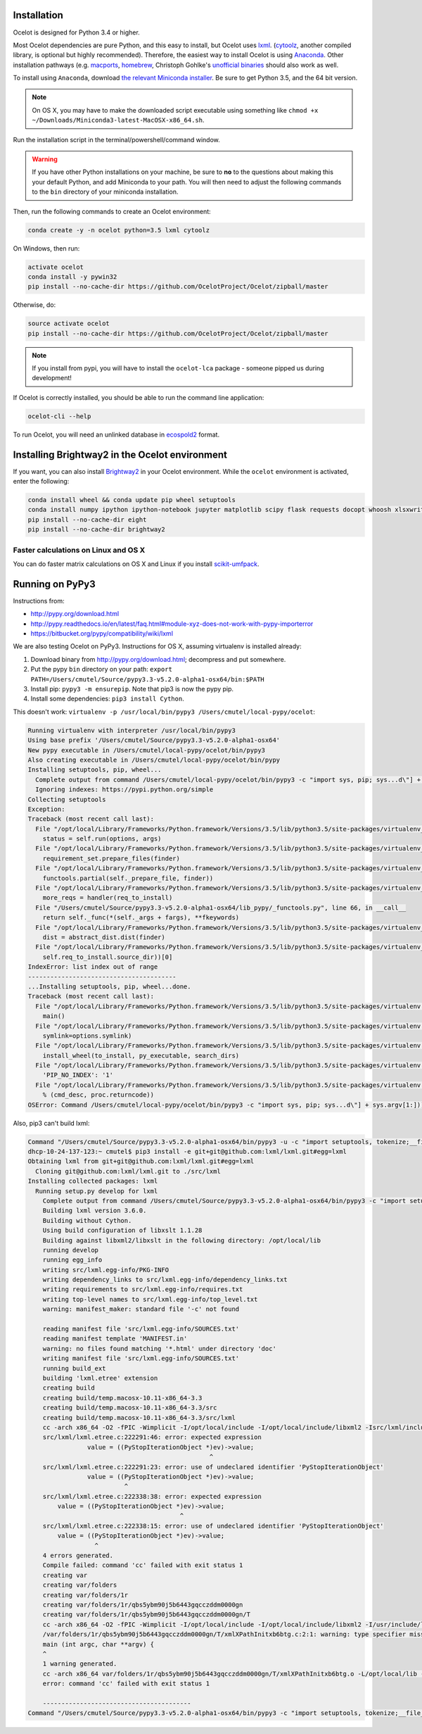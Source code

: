 Installation
------------

Ocelot is designed for Python 3.4 or higher.

Most Ocelot dependencies are pure Python, and this easy to install, but Ocelot uses `lxml <http://lxml.de/>`__. (`cytoolz <https://pypi.python.org/pypi/cytoolz>`__, another compiled library, is optional but highly recommended). Therefore, the easiest way to install Ocelot is using `Anaconda <https://www.continuum.io/downloads>`__. Other installation pathways (e.g. `macports <https://www.macports.org/>`__, `homebrew <http://brew.sh/>`__, Christoph Gohlke's `unofficial binaries <http://www.lfd.uci.edu/~gohlke/pythonlibs/>`__ should also work as well.

To install using ``Anaconda``, download `the relevant Miniconda installer <http://conda.pydata.org/miniconda.html>`__. Be sure to get Python 3.5, and the 64 bit version.

.. note:: On OS X, you may have to make the downloaded script executable using something like ``chmod +x ~/Downloads/Miniconda3-latest-MacOSX-x86_64.sh``.

Run the installation script in the terminal/powershell/command window.

.. warning:: If you have other Python installations on your machine, be sure to **no** to the questions about making this your default Python, and add Miniconda to your path. You will then need to adjust the following commands to the ``bin`` directory of your miniconda installation.

Then, run the following commands to create an Ocelot environment:

.. code-block:: bash

    conda create -y -n ocelot python=3.5 lxml cytoolz

On Windows, then run:

.. code-block:: bash

    activate ocelot
    conda install -y pywin32
    pip install --no-cache-dir https://github.com/OcelotProject/Ocelot/zipball/master

Otherwise, do:

.. code-block:: bash

    source activate ocelot
    pip install --no-cache-dir https://github.com/OcelotProject/Ocelot/zipball/master

.. note:: If you install from pypi, you will have to install the ``ocelot-lca`` package - someone pipped us during development!

If Ocelot is correctly installed, you should be able to run the command line application:

.. code-block:: bash

    ocelot-cli --help

To run Ocelot, you will need an unlinked database in `ecospold2 <http://www.ecoinvent.org/data-provider/data-provider-toolkit/ecospold2/ecospold2.html>`__ format.

Installing Brightway2 in the Ocelot environment
-----------------------------------------------

If you want, you can also install `Brightway2 <https://brightwaylca.org/>`__ in your Ocelot environment. While the ``ocelot`` environment is activated, enter the following:

.. code-block:: bash

    conda install wheel && conda update pip wheel setuptools
    conda install numpy ipython ipython-notebook jupyter matplotlib scipy flask requests docopt whoosh xlsxwriter xlrd unidecode appdirs future psutil unicodecsv wrapt
    pip install --no-cache-dir eight
    pip install --no-cache-dir brightway2

Faster calculations on Linux and OS X
`````````````````````````````````````

You can do faster matrix calculations on OS X and Linux if you install `scikit-umfpack <https://github.com/scikit-umfpack/scikit-umfpack>`__.

Running on PyPy3
----------------

Instructions from:

* http://pypy.org/download.html
* http://pypy.readthedocs.io/en/latest/faq.html#module-xyz-does-not-work-with-pypy-importerror
* https://bitbucket.org/pypy/compatibility/wiki/lxml

We are also testing Ocelot on PyPy3. Instructions for OS X, assuming virtualenv is installed already:

#. Download binary from http://pypy.org/download.html; decompress and put somewhere.
#. Put the pypy ``bin`` directory on your path: ``export PATH=/Users/cmutel/Source/pypy3.3-v5.2.0-alpha1-osx64/bin:$PATH``
#. Install pip: ``pypy3 -m ensurepip``. Note that pip3 is now the pypy pip.
#. Install some dependencies: ``pip3 install Cython``.

This doesn't work: ``virtualenv -p /usr/local/bin/pypy3 /Users/cmutel/local-pypy/ocelot``:

.. code-block:: bash

    Running virtualenv with interpreter /usr/local/bin/pypy3
    Using base prefix '/Users/cmutel/Source/pypy3.3-v5.2.0-alpha1-osx64'
    New pypy executable in /Users/cmutel/local-pypy/ocelot/bin/pypy3
    Also creating executable in /Users/cmutel/local-pypy/ocelot/bin/pypy
    Installing setuptools, pip, wheel...
      Complete output from command /Users/cmutel/local-pypy/ocelot/bin/pypy3 -c "import sys, pip; sys...d\"] + sys.argv[1:]))" setuptools pip wheel:
      Ignoring indexes: https://pypi.python.org/simple
    Collecting setuptools
    Exception:
    Traceback (most recent call last):
      File "/opt/local/Library/Frameworks/Python.framework/Versions/3.5/lib/python3.5/site-packages/virtualenv_support/pip-7.1.2-py2.py3-none-any.whl/pip/basecommand.py", line 211, in main
        status = self.run(options, args)
      File "/opt/local/Library/Frameworks/Python.framework/Versions/3.5/lib/python3.5/site-packages/virtualenv_support/pip-7.1.2-py2.py3-none-any.whl/pip/commands/install.py", line 294, in run
        requirement_set.prepare_files(finder)
      File "/opt/local/Library/Frameworks/Python.framework/Versions/3.5/lib/python3.5/site-packages/virtualenv_support/pip-7.1.2-py2.py3-none-any.whl/pip/req/req_set.py", line 334, in prepare_files
        functools.partial(self._prepare_file, finder))
      File "/opt/local/Library/Frameworks/Python.framework/Versions/3.5/lib/python3.5/site-packages/virtualenv_support/pip-7.1.2-py2.py3-none-any.whl/pip/req/req_set.py", line 321, in _walk_req_to_install
        more_reqs = handler(req_to_install)
      File "/Users/cmutel/Source/pypy3.3-v5.2.0-alpha1-osx64/lib_pypy/_functools.py", line 66, in __call__
        return self._func(*(self._args + fargs), **fkeywords)
      File "/opt/local/Library/Frameworks/Python.framework/Versions/3.5/lib/python3.5/site-packages/virtualenv_support/pip-7.1.2-py2.py3-none-any.whl/pip/req/req_set.py", line 535, in _prepare_file
        dist = abstract_dist.dist(finder)
      File "/opt/local/Library/Frameworks/Python.framework/Versions/3.5/lib/python3.5/site-packages/virtualenv_support/pip-7.1.2-py2.py3-none-any.whl/pip/req/req_set.py", line 104, in dist
        self.req_to_install.source_dir))[0]
    IndexError: list index out of range
    ----------------------------------------
    ...Installing setuptools, pip, wheel...done.
    Traceback (most recent call last):
      File "/opt/local/Library/Frameworks/Python.framework/Versions/3.5/lib/python3.5/site-packages/virtualenv.py", line 2363, in <module>
        main()
      File "/opt/local/Library/Frameworks/Python.framework/Versions/3.5/lib/python3.5/site-packages/virtualenv.py", line 832, in main
        symlink=options.symlink)
      File "/opt/local/Library/Frameworks/Python.framework/Versions/3.5/lib/python3.5/site-packages/virtualenv.py", line 1004, in create_environment
        install_wheel(to_install, py_executable, search_dirs)
      File "/opt/local/Library/Frameworks/Python.framework/Versions/3.5/lib/python3.5/site-packages/virtualenv.py", line 969, in install_wheel
        'PIP_NO_INDEX': '1'
      File "/opt/local/Library/Frameworks/Python.framework/Versions/3.5/lib/python3.5/site-packages/virtualenv.py", line 910, in call_subprocess
        % (cmd_desc, proc.returncode))
    OSError: Command /Users/cmutel/local-pypy/ocelot/bin/pypy3 -c "import sys, pip; sys...d\"] + sys.argv[1:]))" setuptools pip wheel failed with error

Also, pip3 can't build lxml:

.. code-block:: bash

    Command "/Users/cmutel/Source/pypy3.3-v5.2.0-alpha1-osx64/bin/pypy3 -u -c "import setuptools, tokenize;__file__='/private/var/folders/1r/qbs5ybm90j5b6443gqcczddm0000gn/T/pip-build-tifstl/lxml/setup.py';exec(compile(getattr(tokenize, 'open', open)(__file__).read().replace('\r\n', '\n'), __file__, 'exec'))" install --record /var/folders/1r/qbs5ybm90j5b6443gqcczddm0000gn/T/pip-6wl27e-record/install-record.txt --single-version-externally-managed --compile" failed with error code 1 in /private/var/folders/1r/qbs5ybm90j5b6443gqcczddm0000gn/T/pip-build-tifstl/lxml/
    dhcp-10-24-137-123:~ cmutel$ pip3 install -e git+git@github.com:lxml/lxml.git#egg=lxml
    Obtaining lxml from git+git@github.com:lxml/lxml.git#egg=lxml
      Cloning git@github.com:lxml/lxml.git to ./src/lxml
    Installing collected packages: lxml
      Running setup.py develop for lxml
        Complete output from command /Users/cmutel/Source/pypy3.3-v5.2.0-alpha1-osx64/bin/pypy3 -c "import setuptools, tokenize;__file__='/Users/cmutel/src/lxml/setup.py';exec(compile(getattr(tokenize, 'open', open)(__file__).read().replace('\r\n', '\n'), __file__, 'exec'))" develop --no-deps:
        Building lxml version 3.6.0.
        Building without Cython.
        Using build configuration of libxslt 1.1.28
        Building against libxml2/libxslt in the following directory: /opt/local/lib
        running develop
        running egg_info
        writing src/lxml.egg-info/PKG-INFO
        writing dependency_links to src/lxml.egg-info/dependency_links.txt
        writing requirements to src/lxml.egg-info/requires.txt
        writing top-level names to src/lxml.egg-info/top_level.txt
        warning: manifest_maker: standard file '-c' not found

        reading manifest file 'src/lxml.egg-info/SOURCES.txt'
        reading manifest template 'MANIFEST.in'
        warning: no files found matching '*.html' under directory 'doc'
        writing manifest file 'src/lxml.egg-info/SOURCES.txt'
        running build_ext
        building 'lxml.etree' extension
        creating build
        creating build/temp.macosx-10.11-x86_64-3.3
        creating build/temp.macosx-10.11-x86_64-3.3/src
        creating build/temp.macosx-10.11-x86_64-3.3/src/lxml
        cc -arch x86_64 -O2 -fPIC -Wimplicit -I/opt/local/include -I/opt/local/include/libxml2 -Isrc/lxml/includes -I/Users/cmutel/Source/pypy3.3-v5.2.0-alpha1-osx64/include -c src/lxml/lxml.etree.c -o build/temp.macosx-10.11-x86_64-3.3/src/lxml/lxml.etree.o -w -flat_namespace
        src/lxml/lxml.etree.c:222291:46: error: expected expression
                    value = ((PyStopIterationObject *)ev)->value;
                                                     ^
        src/lxml/lxml.etree.c:222291:23: error: use of undeclared identifier 'PyStopIterationObject'
                    value = ((PyStopIterationObject *)ev)->value;
                              ^
        src/lxml/lxml.etree.c:222338:38: error: expected expression
            value = ((PyStopIterationObject *)ev)->value;
                                             ^
        src/lxml/lxml.etree.c:222338:15: error: use of undeclared identifier 'PyStopIterationObject'
            value = ((PyStopIterationObject *)ev)->value;
                      ^
        4 errors generated.
        Compile failed: command 'cc' failed with exit status 1
        creating var
        creating var/folders
        creating var/folders/1r
        creating var/folders/1r/qbs5ybm90j5b6443gqcczddm0000gn
        creating var/folders/1r/qbs5ybm90j5b6443gqcczddm0000gn/T
        cc -arch x86_64 -O2 -fPIC -Wimplicit -I/opt/local/include -I/opt/local/include/libxml2 -I/usr/include/libxml2 -c /var/folders/1r/qbs5ybm90j5b6443gqcczddm0000gn/T/xmlXPathInitxb6btg.c -o var/folders/1r/qbs5ybm90j5b6443gqcczddm0000gn/T/xmlXPathInitxb6btg.o
        /var/folders/1r/qbs5ybm90j5b6443gqcczddm0000gn/T/xmlXPathInitxb6btg.c:2:1: warning: type specifier missing, defaults to 'int' [-Wimplicit-int]
        main (int argc, char **argv) {
        ^
        1 warning generated.
        cc -arch x86_64 var/folders/1r/qbs5ybm90j5b6443gqcczddm0000gn/T/xmlXPathInitxb6btg.o -L/opt/local/lib -lxml2 -o a.out
        error: command 'cc' failed with exit status 1

        ----------------------------------------
    Command "/Users/cmutel/Source/pypy3.3-v5.2.0-alpha1-osx64/bin/pypy3 -c "import setuptools, tokenize;__file__='/Users/cmutel/src/lxml/setup.py';exec(compile(getattr(tokenize, 'open', open)(__file__).read().replace('\r\n', '\n'), __file__, 'exec'))" develop --no-deps" failed with error code 1 in /Users/cmutel/src/lxml/
